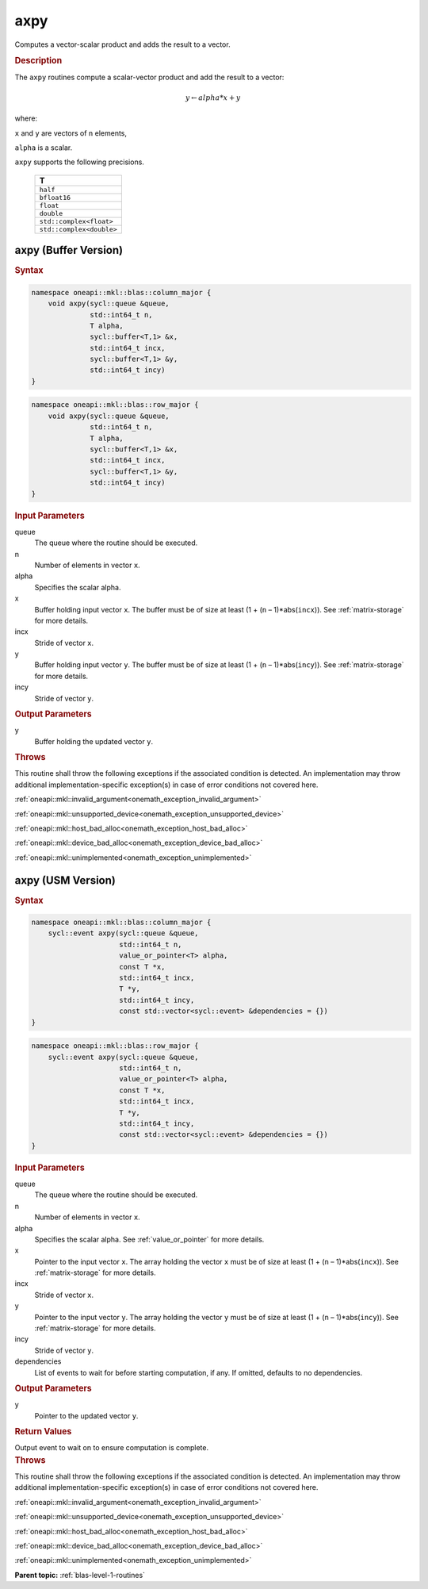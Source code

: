 .. SPDX-FileCopyrightText: 2019-2020 Intel Corporation
..
.. SPDX-License-Identifier: CC-BY-4.0

.. _onemath_blas_axpy:

axpy
====

Computes a vector-scalar product and adds the result to a vector.

.. _onemath_blas_axpy_description:
      
.. rubric:: Description

The ``axpy`` routines compute a scalar-vector product and add the result
to a vector:

.. math::

      y \leftarrow alpha * x + y

where:

``x`` and ``y`` are vectors of ``n`` elements,

``alpha`` is a scalar.

``axpy`` supports the following precisions.

   .. list-table:: 
      :header-rows: 1

      * -  T 
      * -  ``half`` 
      * -  ``bfloat16`` 
      * -  ``float`` 
      * -  ``double`` 
      * -  ``std::complex<float>`` 
      * -  ``std::complex<double>`` 

.. _onemath_blas_axpy_buffer:

axpy (Buffer Version)
---------------------

.. rubric:: Syntax

.. code-block:: cpp

   namespace oneapi::mkl::blas::column_major {
       void axpy(sycl::queue &queue,
                 std::int64_t n,
                 T alpha,
                 sycl::buffer<T,1> &x,
                 std::int64_t incx,
                 sycl::buffer<T,1> &y,
                 std::int64_t incy)
   }
.. code-block:: cpp

   namespace oneapi::mkl::blas::row_major {
       void axpy(sycl::queue &queue,
                 std::int64_t n,
                 T alpha,
                 sycl::buffer<T,1> &x,
                 std::int64_t incx,
                 sycl::buffer<T,1> &y,
                 std::int64_t incy)
   }

.. container:: section

   .. rubric:: Input Parameters

   queue
      The queue where the routine should be executed.

   n
      Number of elements in vector ``x``.

   alpha
      Specifies the scalar alpha.

   x
      Buffer holding input vector ``x``. The buffer must be of size at least
      (1 + (``n`` – 1)*abs(``incx``)). See :ref:`matrix-storage` for
      more details.

   incx
      Stride of vector ``x``.

   y
      Buffer holding input vector ``y``. The buffer must be of size at least
      (1 + (``n`` – 1)*abs(``incy``)). See :ref:`matrix-storage` for
      more details.

   incy
      Stride of vector ``y``.

.. container:: section

   .. rubric:: Output Parameters

   y
      Buffer holding the updated vector ``y``.

.. container:: section

   .. rubric:: Throws

   This routine shall throw the following exceptions if the associated condition is detected. An implementation may throw additional implementation-specific exception(s) in case of error conditions not covered here.

   :ref:`oneapi::mkl::invalid_argument<onemath_exception_invalid_argument>`
       
   
   :ref:`oneapi::mkl::unsupported_device<onemath_exception_unsupported_device>`
       

   :ref:`oneapi::mkl::host_bad_alloc<onemath_exception_host_bad_alloc>`
       

   :ref:`oneapi::mkl::device_bad_alloc<onemath_exception_device_bad_alloc>`
       

   :ref:`oneapi::mkl::unimplemented<onemath_exception_unimplemented>`
      

.. _onemath_blas_axpy_usm:

axpy (USM Version)
------------------

.. rubric:: Syntax

.. code-block:: cpp

   namespace oneapi::mkl::blas::column_major {
       sycl::event axpy(sycl::queue &queue,
                        std::int64_t n,
                        value_or_pointer<T> alpha,
                        const T *x,
                        std::int64_t incx,
                        T *y,
                        std::int64_t incy,
                        const std::vector<sycl::event> &dependencies = {})
   }
.. code-block:: cpp

   namespace oneapi::mkl::blas::row_major {
       sycl::event axpy(sycl::queue &queue,
                        std::int64_t n,
                        value_or_pointer<T> alpha,
                        const T *x,
                        std::int64_t incx,
                        T *y,
                        std::int64_t incy,
                        const std::vector<sycl::event> &dependencies = {})
   }

.. container:: section

   .. rubric:: Input Parameters

   queue
      The queue where the routine should be executed.

   n
      Number of elements in vector ``x``.

   alpha
      Specifies the scalar alpha. See :ref:`value_or_pointer` for more details.

   x
      Pointer to the input vector ``x``. The array holding the vector
      ``x`` must be of size at least (1 + (``n`` – 1)*abs(``incx``)). See
      :ref:`matrix-storage` for
      more details.

   incx
      Stride of vector ``x``.

   y
      Pointer to the input vector ``y``. The array holding the vector
      ``y`` must be of size at least (1 + (``n`` – 1)*abs(``incy``)). See
      :ref:`matrix-storage` for
      more details.

   incy
      Stride of vector ``y``.

   dependencies
      List of events to wait for before starting computation, if any.
      If omitted, defaults to no dependencies.

.. container:: section

   .. rubric:: Output Parameters

   y
      Pointer to the updated vector ``y``.

.. container:: section

   .. rubric:: Return Values

   Output event to wait on to ensure computation is complete.

.. container:: section

   .. rubric:: Throws

   This routine shall throw the following exceptions if the associated condition is detected. An implementation may throw additional implementation-specific exception(s) in case of error conditions not covered here.

   :ref:`oneapi::mkl::invalid_argument<onemath_exception_invalid_argument>`
       
       
   
   :ref:`oneapi::mkl::unsupported_device<onemath_exception_unsupported_device>`
       

   :ref:`oneapi::mkl::host_bad_alloc<onemath_exception_host_bad_alloc>`
       

   :ref:`oneapi::mkl::device_bad_alloc<onemath_exception_device_bad_alloc>`
       

   :ref:`oneapi::mkl::unimplemented<onemath_exception_unimplemented>`
      

   **Parent topic:** :ref:`blas-level-1-routines`
